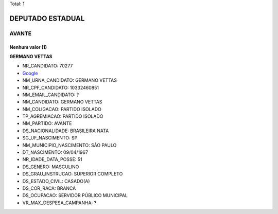 Total: 1

DEPUTADO ESTADUAL
=================

AVANTE
------

Nenhum valor (1)
........

**GERMANO VETTAS**

- NR_CANDIDATO: 70277
- `Google <https://www.google.com/search?q=GERMANO+VETTAS>`_
- NM_URNA_CANDIDATO: GERMANO VETTAS
- NR_CPF_CANDIDATO: 10332460851
- NM_EMAIL_CANDIDATO: ?
- NM_CANDIDATO: GERMANO VETTAS
- NM_COLIGACAO: PARTIDO ISOLADO
- TP_AGREMIACAO: PARTIDO ISOLADO
- NM_PARTIDO: AVANTE
- DS_NACIONALIDADE: BRASILEIRA NATA
- SG_UF_NASCIMENTO: SP
- NM_MUNICIPIO_NASCIMENTO: SÃO PAULO
- DT_NASCIMENTO: 09/04/1967
- NR_IDADE_DATA_POSSE: 51
- DS_GENERO: MASCULINO
- DS_GRAU_INSTRUCAO: SUPERIOR COMPLETO
- DS_ESTADO_CIVIL: CASADO(A)
- DS_COR_RACA: BRANCA
- DS_OCUPACAO: SERVIDOR PÚBLICO MUNICIPAL
- VR_MAX_DESPESA_CAMPANHA: ?

